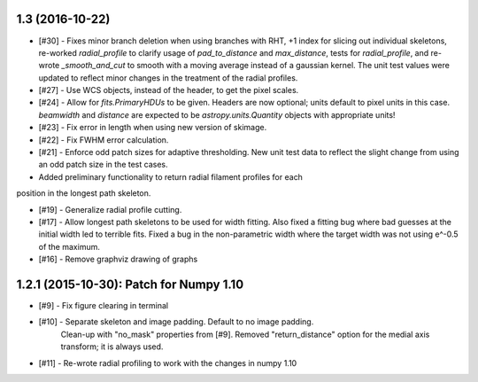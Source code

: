 
1.3 (2016-10-22)
----------------
- [#30] - Fixes minor branch deletion when using branches with RHT, +1 index for slicing out individual skeletons, re-worked `radial_profile` to clarify usage of `pad_to_distance` and `max_distance`, tests for `radial_profile`, and re-wrote `_smooth_and_cut` to smooth with a moving average instead of a gaussian kernel. The unit test values were updated to reflect minor changes in the treatment of the radial profiles.
- [#27] - Use WCS objects, instead of the header, to get the pixel scales.
- [#24] - Allow for `fits.PrimaryHDUs` to be given. Headers are now optional; units default to pixel units in this case. `beamwidth` and `distance` are expected to be `astropy.units.Quantity` objects with appropriate units!
- [#23] - Fix error in length when using new version of skimage.
- [#22] - Fix FWHM error calculation.

- [#21] - Enforce odd patch sizes for adaptive thresholding. New unit test data to reflect the slight change from using an odd patch size in the test cases.

- Added preliminary functionality to return radial filament profiles for each
position in the longest path skeleton.

- [#19] - Generalize radial profile cutting.

- [#17] - Allow longest path skeletons to be used for width fitting. Also fixed a fitting bug where bad guesses at the initial width led to terrible fits. Fixed a bug in the non-parametric width where the target width was not using e^-0.5 of the maximum.

- [#16] - Remove graphviz drawing of graphs


1.2.1 (2015-10-30): Patch for Numpy 1.10
----------------------------------------

- [#9] - Fix figure clearing in terminal

- [#10] - Separate skeleton and image padding. Default to no image padding.
          Clean-up with "no_mask" properties from [#9]. Removed
          "return_distance" option for the medial axis transform; it is always
          used.
- [#11] - Re-wrote radial profiling to work with the changes in numpy 1.10